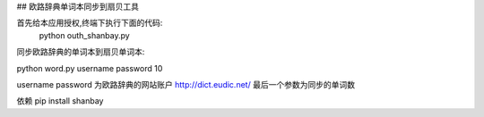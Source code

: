 ## 欧路辞典单词本同步到扇贝工具




首先给本应用授权,终端下执行下面的代码:
 python outh_shanbay.py

同步欧路辞典的单词本到扇贝单词本:


python word.py username password 10


username password 为欧路辞典的网站账户 http://dict.eudic.net/
最后一个参数为同步的单词数



依赖
pip install shanbay
